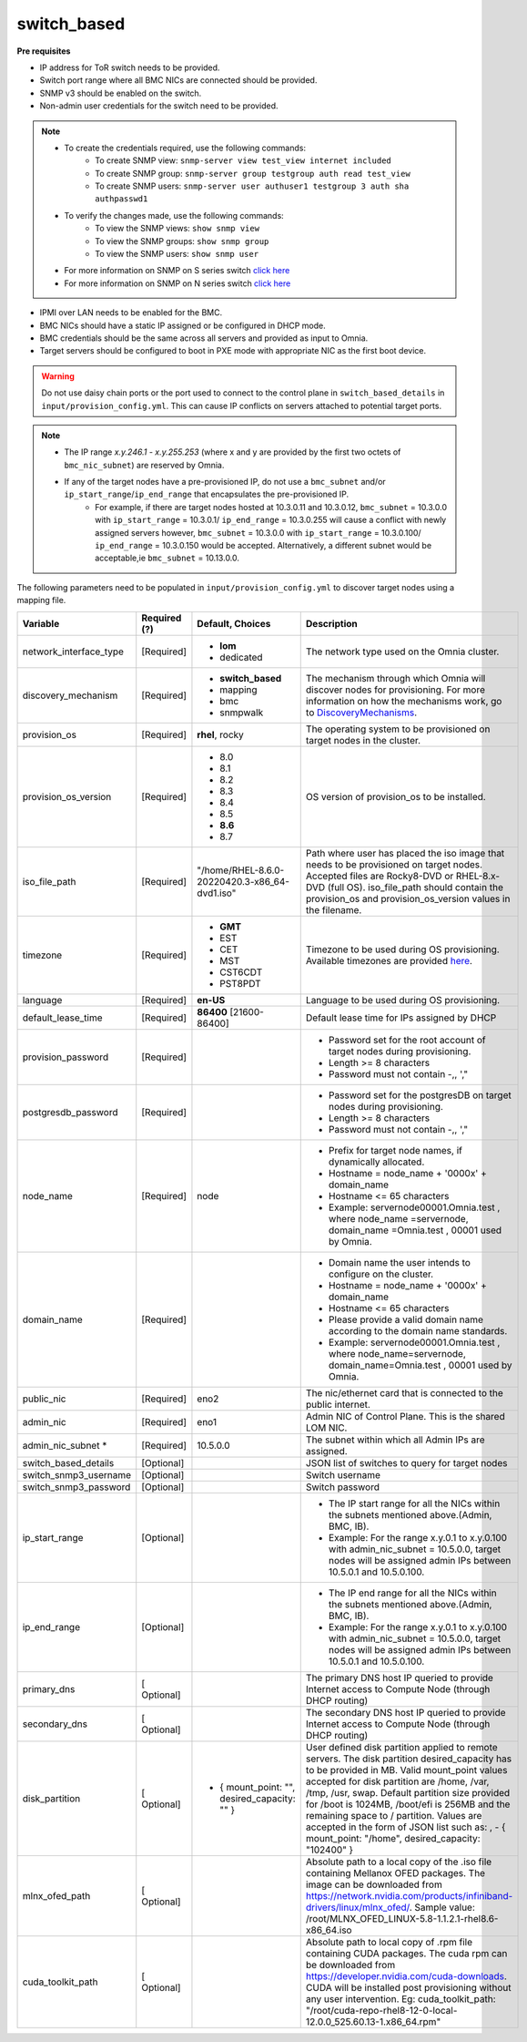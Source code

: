 switch_based
-------------


**Pre requisites**

* IP address for ToR switch needs to be provided.

* Switch port range where all BMC NICs are connected should be provided.

* SNMP v3 should be enabled on the switch.

* Non-admin user credentials for the switch need to be provided.

.. note::
    * To create the credentials required, use the following commands:
        - To create SNMP view: ``snmp-server view test_view internet included``
        - To create SNMP group: ``snmp-server group testgroup auth read test_view``
        - To create SNMP users: ``snmp-server user authuser1 testgroup 3 auth sha authpasswd1``
    * To verify the changes made, use the following commands:
        - To view the SNMP views: ``show snmp view``
        - To view the SNMP groups: ``show snmp group``
        - To view the SNMP users: ``show snmp user``
    * For more information on SNMP on S series switch `click here <https://www.dell.com/support/manuals/en-cr/dell-emc-os-9/s3048-on-9.14.2.6-cli-pub/snmp-server-user?guid=guid-dbed1721-656a-4ad4-821c-589dbd371bf9&lang=en-us>`_
    * For more information on SNMP on N series switch `click here <https://www.dell.com/support/kbdoc/en-us/000133707/how-to-configure-snmpv3-on-dell-emc-networking-n-series-switches>`_



* IPMI over LAN needs to be enabled for the BMC.

* BMC NICs should have a static IP assigned or be configured in DHCP mode.

* BMC credentials should be the same across all servers and provided as input to Omnia.

* Target servers should be configured to boot in PXE mode with appropriate NIC as the first boot device.

.. warning:: Do not use daisy chain ports or the port used to connect to the control plane in ``switch_based_details`` in ``input/provision_config.yml``. This can cause IP conflicts on servers attached to potential target ports.

.. note::
    * The IP range *x.y.246.1* - *x.y.255.253* (where x and y are provided by the first two octets of ``bmc_nic_subnet``) are reserved by Omnia.
    * If any of the target nodes have a pre-provisioned IP, do not use a ``bmc_subnet`` and/or ``ip_start_range``/``ip_end_range`` that encapsulates the pre-provisioned IP.
        - For example, if there are target nodes hosted at 10.3.0.11 and 10.3.0.12, ``bmc_subnet`` = 10.3.0.0 with ``ip_start_range`` = 10.3.0.1/ ``ip_end_range`` = 10.3.0.255 will cause a conflict with newly assigned servers however, ``bmc_subnet`` = 10.3.0.0 with ``ip_start_range`` = 10.3.0.100/ ``ip_end_range`` = 10.3.0.150 would be accepted. Alternatively, a different subnet would be acceptable,ie ``bmc_subnet`` = 10.13.0.0.

The following parameters need to be populated in ``input/provision_config.yml`` to discover target nodes using a mapping file.

+------------------------+--------------+-------------------------------------------------+----------------------------------------------------------------------------------------------------------------------------------------------------------------------------------------------------------------------------------------------------------------------------------------------------------------------------------------------------------------------------------------------------------------------------------------------------------+
| Variable               | Required (?) | Default, Choices                                | Description                                                                                                                                                                                                                                                                                                                                                                                                                                              |
+========================+==============+=================================================+==========================================================================================================================================================================================================================================================================================================================================================================================================================================================+
| network_interface_type | [Required]   | * **lom**                                       | The network type used on the   Omnia cluster.                                                                                                                                                                                                                                                                                                                                                                                                            |
|                        |              | * dedicated                                     |                                                                                                                                                                                                                                                                                                                                                                                                                                                          |
+------------------------+--------------+-------------------------------------------------+----------------------------------------------------------------------------------------------------------------------------------------------------------------------------------------------------------------------------------------------------------------------------------------------------------------------------------------------------------------------------------------------------------------------------------------------------------+
| discovery_mechanism    | [Required]   | * **switch_based**                              | The mechanism through which   Omnia will discover nodes for provisioning. For more information on how the   mechanisms work, go to `DiscoveryMechanisms   <DiscoveryMechanisms/index.html>`_.                                                                                                                                                                                                                                                            |
|                        |              | * mapping                                       |                                                                                                                                                                                                                                                                                                                                                                                                                                                          |
|                        |              | * bmc                                           |                                                                                                                                                                                                                                                                                                                                                                                                                                                          |
|                        |              | * snmpwalk                                      |                                                                                                                                                                                                                                                                                                                                                                                                                                                          |
+------------------------+--------------+-------------------------------------------------+----------------------------------------------------------------------------------------------------------------------------------------------------------------------------------------------------------------------------------------------------------------------------------------------------------------------------------------------------------------------------------------------------------------------------------------------------------+
| provision_os           | [Required]   | **rhel**, rocky                                 | The operating system to be   provisioned on target nodes in the cluster.                                                                                                                                                                                                                                                                                                                                                                                 |
+------------------------+--------------+-------------------------------------------------+----------------------------------------------------------------------------------------------------------------------------------------------------------------------------------------------------------------------------------------------------------------------------------------------------------------------------------------------------------------------------------------------------------------------------------------------------------+
| provision_os_version   | [Required]   | * 8.0                                           | OS version of provision_os to be   installed.                                                                                                                                                                                                                                                                                                                                                                                                            |
|                        |              | * 8.1                                           |                                                                                                                                                                                                                                                                                                                                                                                                                                                          |
|                        |              | * 8.2                                           |                                                                                                                                                                                                                                                                                                                                                                                                                                                          |
|                        |              | * 8.3                                           |                                                                                                                                                                                                                                                                                                                                                                                                                                                          |
|                        |              | * 8.4                                           |                                                                                                                                                                                                                                                                                                                                                                                                                                                          |
|                        |              | * 8.5                                           |                                                                                                                                                                                                                                                                                                                                                                                                                                                          |
|                        |              | * **8.6**                                       |                                                                                                                                                                                                                                                                                                                                                                                                                                                          |
|                        |              | * 8.7                                           |                                                                                                                                                                                                                                                                                                                                                                                                                                                          |
+------------------------+--------------+-------------------------------------------------+----------------------------------------------------------------------------------------------------------------------------------------------------------------------------------------------------------------------------------------------------------------------------------------------------------------------------------------------------------------------------------------------------------------------------------------------------------+
| iso_file_path          | [Required]   | "/home/RHEL-8.6.0-20220420.3-x86_64-dvd1.iso"   | Path where user has placed the   iso image that needs to be provisioned on target nodes. Accepted files are   Rocky8-DVD or RHEL-8.x-DVD (full OS).    iso_file_path  should contain   the  provision_os  and    provision_os_version  values in   the  filename.                                                                                                                                                                                        |
+------------------------+--------------+-------------------------------------------------+----------------------------------------------------------------------------------------------------------------------------------------------------------------------------------------------------------------------------------------------------------------------------------------------------------------------------------------------------------------------------------------------------------------------------------------------------------+
| timezone               | [Required]   | * **GMT**                                       | Timezone to be used during OS   provisioning. Available timezones are provided `here   <../../Appendix.html>`_.                                                                                                                                                                                                                                                                                                                                          |
|                        |              | * EST                                           |                                                                                                                                                                                                                                                                                                                                                                                                                                                          |
|                        |              | * CET                                           |                                                                                                                                                                                                                                                                                                                                                                                                                                                          |
|                        |              | * MST                                           |                                                                                                                                                                                                                                                                                                                                                                                                                                                          |
|                        |              | * CST6CDT                                       |                                                                                                                                                                                                                                                                                                                                                                                                                                                          |
|                        |              | * PST8PDT                                       |                                                                                                                                                                                                                                                                                                                                                                                                                                                          |
+------------------------+--------------+-------------------------------------------------+----------------------------------------------------------------------------------------------------------------------------------------------------------------------------------------------------------------------------------------------------------------------------------------------------------------------------------------------------------------------------------------------------------------------------------------------------------+
| language               | [Required]   | **en-US**                                       | Language to be used during OS   provisioning.                                                                                                                                                                                                                                                                                                                                                                                                            |
+------------------------+--------------+-------------------------------------------------+----------------------------------------------------------------------------------------------------------------------------------------------------------------------------------------------------------------------------------------------------------------------------------------------------------------------------------------------------------------------------------------------------------------------------------------------------------+
| default_lease_time     | [Required]   | **86400** [21600-86400]                         | Default lease time for IPs   assigned by DHCP                                                                                                                                                                                                                                                                                                                                                                                                            |
+------------------------+--------------+-------------------------------------------------+----------------------------------------------------------------------------------------------------------------------------------------------------------------------------------------------------------------------------------------------------------------------------------------------------------------------------------------------------------------------------------------------------------------------------------------------------------+
| provision_password     | [Required]   |                                                 | * Password set for the root   account of target nodes during provisioning.                                                                                                                                                                                                                                                                                                                                                                               |
|                        |              |                                                 | * Length >= 8 characters                                                                                                                                                                                                                                                                                                                                                                                                                                 |
|                        |              |                                                 | * Password must not contain -,\, ',"                                                                                                                                                                                                                                                                                                                                                                                                                     |
+------------------------+--------------+-------------------------------------------------+----------------------------------------------------------------------------------------------------------------------------------------------------------------------------------------------------------------------------------------------------------------------------------------------------------------------------------------------------------------------------------------------------------------------------------------------------------+
| postgresdb_password    | [Required]   |                                                 | * Password set for the   postgresDB on target nodes during provisioning.                                                                                                                                                                                                                                                                                                                                                                                 |
|                        |              |                                                 | * Length >= 8 characters                                                                                                                                                                                                                                                                                                                                                                                                                                 |
|                        |              |                                                 | * Password must not contain -,\, ',"                                                                                                                                                                                                                                                                                                                                                                                                                     |
+------------------------+--------------+-------------------------------------------------+----------------------------------------------------------------------------------------------------------------------------------------------------------------------------------------------------------------------------------------------------------------------------------------------------------------------------------------------------------------------------------------------------------------------------------------------------------+
| node_name              | [Required]   | node                                            | * Prefix for target node names,   if dynamically allocated.                                                                                                                                                                                                                                                                                                                                                                                              |
|                        |              |                                                 | * Hostname = node_name + '0000x' + domain_name                                                                                                                                                                                                                                                                                                                                                                                                           |
|                        |              |                                                 | * Hostname <= 65 characters                                                                                                                                                                                                                                                                                                                                                                                                                              |
|                        |              |                                                 | * Example: servernode00001.Omnia.test , where  node_name =servernode,  domain_name =Omnia.test , 00001 used by   Omnia.                                                                                                                                                                                                                                                                                                                                  |
+------------------------+--------------+-------------------------------------------------+----------------------------------------------------------------------------------------------------------------------------------------------------------------------------------------------------------------------------------------------------------------------------------------------------------------------------------------------------------------------------------------------------------------------------------------------------------+
| domain_name            | [Required]   |                                                 | * Domain name the user intends   to configure on the cluster.                                                                                                                                                                                                                                                                                                                                                                                            |
|                        |              |                                                 | * Hostname = node_name + '0000x' + domain_name                                                                                                                                                                                                                                                                                                                                                                                                           |
|                        |              |                                                 | * Hostname <= 65 characters                                                                                                                                                                                                                                                                                                                                                                                                                              |
|                        |              |                                                 | * Please provide a valid domain name according to the domain name   standards.                                                                                                                                                                                                                                                                                                                                                                           |
|                        |              |                                                 | * Example: servernode00001.Omnia.test , where node_name=servernode,   domain_name=Omnia.test , 00001 used by Omnia.                                                                                                                                                                                                                                                                                                                                      |
+------------------------+--------------+-------------------------------------------------+----------------------------------------------------------------------------------------------------------------------------------------------------------------------------------------------------------------------------------------------------------------------------------------------------------------------------------------------------------------------------------------------------------------------------------------------------------+
| public_nic             | [Required]   | eno2                                            | The nic/ethernet card that is   connected to the public internet.                                                                                                                                                                                                                                                                                                                                                                                        |
+------------------------+--------------+-------------------------------------------------+----------------------------------------------------------------------------------------------------------------------------------------------------------------------------------------------------------------------------------------------------------------------------------------------------------------------------------------------------------------------------------------------------------------------------------------------------------+
| admin_nic              | [Required]   | eno1                                            | Admin NIC of Control Plane. This   is the shared LOM NIC.                                                                                                                                                                                                                                                                                                                                                                                                |
+------------------------+--------------+-------------------------------------------------+----------------------------------------------------------------------------------------------------------------------------------------------------------------------------------------------------------------------------------------------------------------------------------------------------------------------------------------------------------------------------------------------------------------------------------------------------------+
| admin_nic_subnet   *   | [Required]   | 10.5.0.0                                        | The subnet within which all   Admin IPs are assigned.                                                                                                                                                                                                                                                                                                                                                                                                    |
+------------------------+--------------+-------------------------------------------------+----------------------------------------------------------------------------------------------------------------------------------------------------------------------------------------------------------------------------------------------------------------------------------------------------------------------------------------------------------------------------------------------------------------------------------------------------------+
| switch_based_details   | [Optional]   |                                                 | JSON list of switches to query   for target nodes                                                                                                                                                                                                                                                                                                                                                                                                        |
+------------------------+--------------+-------------------------------------------------+----------------------------------------------------------------------------------------------------------------------------------------------------------------------------------------------------------------------------------------------------------------------------------------------------------------------------------------------------------------------------------------------------------------------------------------------------------+
| switch_snmp3_username  | [Optional]   |                                                 | Switch username                                                                                                                                                                                                                                                                                                                                                                                                                                          |
+------------------------+--------------+-------------------------------------------------+----------------------------------------------------------------------------------------------------------------------------------------------------------------------------------------------------------------------------------------------------------------------------------------------------------------------------------------------------------------------------------------------------------------------------------------------------------+
| switch_snmp3_password  | [Optional]   |                                                 | Switch password                                                                                                                                                                                                                                                                                                                                                                                                                                          |
+------------------------+--------------+-------------------------------------------------+----------------------------------------------------------------------------------------------------------------------------------------------------------------------------------------------------------------------------------------------------------------------------------------------------------------------------------------------------------------------------------------------------------------------------------------------------------+
| ip_start_range         | [Optional]   |                                                 | * The IP start range for all the   NICs within the subnets mentioned above.(Admin, BMC, IB).                                                                                                                                                                                                                                                                                                                                                             |
|                        |              |                                                 | * Example: For the range x.y.0.1 to x.y.0.100 with  admin_nic_subnet = 10.5.0.0, target nodes   will be assigned admin IPs between 10.5.0.1 and 10.5.0.100.                                                                                                                                                                                                                                                                                              |
+------------------------+--------------+-------------------------------------------------+----------------------------------------------------------------------------------------------------------------------------------------------------------------------------------------------------------------------------------------------------------------------------------------------------------------------------------------------------------------------------------------------------------------------------------------------------------+
| ip_end_range           | [Optional]   |                                                 | * The IP end range for all the   NICs within the subnets mentioned above.(Admin, BMC, IB).                                                                                                                                                                                                                                                                                                                                                               |
|                        |              |                                                 | * Example: For the range x.y.0.1 to x.y.0.100 with  admin_nic_subnet = 10.5.0.0, target nodes   will be assigned admin IPs between 10.5.0.1 and 10.5.0.100.                                                                                                                                                                                                                                                                                              |
+------------------------+--------------+-------------------------------------------------+----------------------------------------------------------------------------------------------------------------------------------------------------------------------------------------------------------------------------------------------------------------------------------------------------------------------------------------------------------------------------------------------------------------------------------------------------------+
| primary_dns            | [ Optional]  |                                                 | The primary DNS host IP queried   to provide Internet access to Compute Node (through DHCP routing)                                                                                                                                                                                                                                                                                                                                                      |
+------------------------+--------------+-------------------------------------------------+----------------------------------------------------------------------------------------------------------------------------------------------------------------------------------------------------------------------------------------------------------------------------------------------------------------------------------------------------------------------------------------------------------------------------------------------------------+
| secondary_dns          | [ Optional]  |                                                 | The secondary DNS host IP   queried to provide Internet access to Compute Node (through DHCP routing)                                                                                                                                                                                                                                                                                                                                                    |
+------------------------+--------------+-------------------------------------------------+----------------------------------------------------------------------------------------------------------------------------------------------------------------------------------------------------------------------------------------------------------------------------------------------------------------------------------------------------------------------------------------------------------------------------------------------------------+
| disk_partition         | [ Optional]  |     - { mount_point: "", desired_capacity: "" } | User defined disk partition   applied to remote servers. The disk partition desired_capacity has to be   provided in MB. Valid mount_point values accepted for disk partition are   /home, /var, /tmp, /usr, swap. Default partition size provided for /boot is   1024MB, /boot/efi is 256MB and the remaining space to / partition.  Values are accepted in the form of JSON   list such as: , - { mount_point: "/home", desired_capacity:   "102400" } |
+------------------------+--------------+-------------------------------------------------+----------------------------------------------------------------------------------------------------------------------------------------------------------------------------------------------------------------------------------------------------------------------------------------------------------------------------------------------------------------------------------------------------------------------------------------------------------+
| mlnx_ofed_path         | [ Optional]  |                                                 | Absolute path to a  local copy of the .iso file containing   Mellanox OFED packages. The image can be downloaded from   https://network.nvidia.com/products/infiniband-drivers/linux/mlnx_ofed/.  Sample value:    /root/MLNX_OFED_LINUX-5.8-1.1.2.1-rhel8.6-x86_64.iso                                                                                                                                                                                  |
+------------------------+--------------+-------------------------------------------------+----------------------------------------------------------------------------------------------------------------------------------------------------------------------------------------------------------------------------------------------------------------------------------------------------------------------------------------------------------------------------------------------------------------------------------------------------------+
| cuda_toolkit_path      | [ Optional]  |                                                 | Absolute path to local copy of   .rpm file containing CUDA packages. The cuda rpm can be downloaded from   https://developer.nvidia.com/cuda-downloads. CUDA will be installed post   provisioning without any user intervention. Eg: cuda_toolkit_path:   "/root/cuda-repo-rhel8-12-0-local-12.0.0_525.60.13-1.x86_64.rpm"                                                                                                                              |
+------------------------+--------------+-------------------------------------------------+----------------------------------------------------------------------------------------------------------------------------------------------------------------------------------------------------------------------------------------------------------------------------------------------------------------------------------------------------------------------------------------------------------------------------------------------------------+
